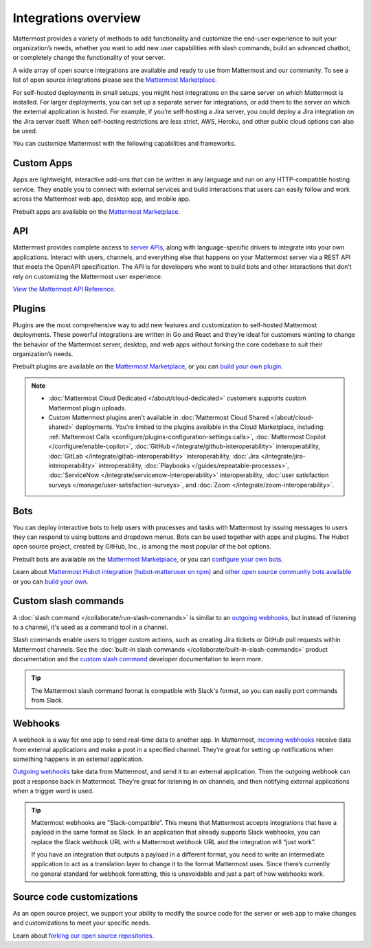Integrations overview
=====================

Mattermost provides a variety of methods to add functionality and customize the end-user experience to suit your organization’s needs, whether you want to add new user capabilities with slash commands, build an advanced chatbot, or completely change the functionality of your server.

A wide array of open source integrations are available and ready to use from Mattermost and our community. To see a list of open source integrations please see the `Mattermost Marketplace <https://mattermost.com/marketplace/>`__.

For self-hosted deployments in small setups, you might host integrations on the same server on which Mattermost is installed. For larger deployments, you can set up a separate server for integrations, or add them to the server on which the external application is hosted. For example, if you’re self-hosting a Jira server, you could deploy a Jira integration on the Jira server itself. When self-hosting restrictions are less strict, AWS, Heroku, and other public cloud options can also be used.

You can customize Mattermost with the following capabilities and frameworks.

Custom Apps
-----------

Apps are lightweight, interactive add-ons that can be written in any language and run on any HTTP-compatible hosting service. They enable you to connect with external services and build interactions that users can easily follow and work across the Mattermost web app, desktop app, and mobile app.   

Prebuilt apps are available on the `Mattermost Marketplace <https://mattermost.com/marketplace/>`__.

API 
----

Mattermost provides complete access to `server APIs <https://api.mattermost.com/>`__, along with language-specific drivers to integrate into your own applications.  Interact with users, channels, and everything else that happens on your Mattermost server via a REST API that meets the OpenAPI specification. The API is for developers who want to build bots and other interactions that don’t rely on customizing the Mattermost user experience.

`View the Mattermost API Reference <https://api.mattermost.com/>`__.

Plugins 
-------

Plugins are the most comprehensive way to add new features and customization to self-hosted Mattermost deployments. These powerful integrations are written in Go and React and they’re ideal for customers wanting to change the behavior of the Mattermost server, desktop, and web apps without forking the core codebase to suit their organization’s needs.

Prebuilt plugins are available on the `Mattermost Marketplace <https://mattermost.com/marketplace/>`__, or you can `build your own plugin <https://developers.mattermost.com/integrate/plugins/>`__.

.. note::

    - :doc:`Mattermost Cloud Dedicated </about/cloud-dedicated>` customers supports custom Mattermost plugin uploads.
    - Custom Mattermost plugins aren't available in :doc:`Mattermost Cloud Shared </about/cloud-shared>` deployments. You're limited to the plugins available in the Cloud Marketplace, including: :ref:`Mattermost Calls <configure/plugins-configuration-settings:calls>`, :doc:`Mattermost Copilot </configure/enable-copilot>`, :doc:`GitHub </integrate/github-interoperability>` interoperability, :doc:`GitLab </integrate/gitlab-interoperability>` interoperability, :doc:`Jira </integrate/jira-interoperability>` interoperability, :doc:`Playbooks </guides/repeatable-processes>`, :doc:`ServiceNow </integrate/servicenow-interoperability>` interoperability, :doc:`user satisfaction surveys </manage/user-satisfaction-surveys>`, and :doc:`Zoom </integrate/zoom-interoperability>`.

Bots
-----

You can deploy interactive bots to help users with processes and tasks with Mattermost by  issuing messages to users they can respond to using buttons and dropdown menus. Bots can be used together with apps and plugins. The Hubot open source project, created by GitHub, Inc., is among the most popular of the bot options.

Prebuilt bots are available on the `Mattermost Marketplace <https://mattermost.com/marketplace/>`__, or you can `configure your own bots <https://developers.mattermost.com/integrate/reference/bot-accounts/>`__.

Learn about `Mattermost Hubot integration (hubot-matteruser on npm) <https://www.npmjs.com/package/hubot-matteruser>`__ and `other open source community bots available <https://integrations.mattermost.com/>`__ or you can `build your own <https://developers.mattermost.com/integrate/reference/bot-accounts/>`__.

Custom slash commands
---------------------

A :doc:`slash command </collaborate/run-slash-commands>` is similar to an `outgoing webhooks <https://developers.mattermost.com/integrate/webhooks/outgoing/>`__, but instead of listening to a channel, it's used as a command tool in a channel.

Slash commands enable users to trigger custom actions, such as creating Jira tickets or GitHub pull requests within Mattermost channels. See the :doc:`built-in slash commands </collaborate/built-in-slash-commands>` product documentation and the `custom slash command <https://developers.mattermost.com/integrate/slash-commands/custom/>`__ developer documentation to learn more.

.. tip::
    The Mattermost slash command format is compatible with Slack's format, so you can easily port commands from Slack. 

Webhooks
--------

A webhook is a way for one app to send real-time data to another app. In Mattermost, `incoming webhooks <https://developers.mattermost.com/integrate/webhooks/incoming/>`__ receive data from external applications and make a post in a specified channel. They’re great for setting up notifications when something happens in an external application.

`Outgoing webhooks <https://developers.mattermost.com/integrate/webhooks/outgoing/>`__ take data from Mattermost, and send it to an external application. Then the outgoing webhook can post a response back in Mattermost. They’re great for listening in on channels, and then notifying external applications when a trigger word is used.

.. tip::

    Mattermost webhooks are "Slack-compatible”. This means that Mattermost accepts integrations that have a payload in the same format as Slack. In an application that already supports Slack webhooks, you can replace the Slack webhook URL with a Mattermost webhook URL and the integration will “just work”. 
    
    If you have an integration that outputs a payload in a different format, you need to write an intermediate application to act as a translation layer to change it to the format Mattermost uses. Since there’s currently no general standard for webhook formatting, this is unavoidable and just a part of how webhooks work.

Source code customizations
--------------------------
As an open source project, we support your ability to modify the source code for the server or web app to make changes and customizations to meet your specific needs. 

Learn about `forking our open source repositories <https://developers.mattermost.com/integrate/other-integrations/customization/>`__.

